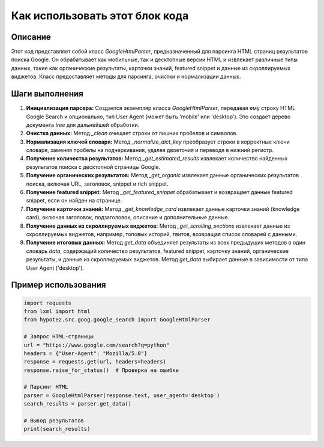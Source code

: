 Как использовать этот блок кода
=========================================================================================

Описание
-------------------------
Этот код представляет собой класс `GoogleHtmlParser`, предназначенный для парсинга HTML страниц результатов поиска Google. Он обрабатывает как мобильные, так и десктопные версии HTML и извлекает различные типы данных, такие как органические результаты, карточки знаний, featured snippet и данные из скроллируемых виджетов.  Класс предоставляет методы для парсинга, очистки и нормализации данных.

Шаги выполнения
-------------------------
1. **Инициализация парсера:** Создается экземпляр класса `GoogleHtmlParser`, передавая ему строку HTML Google Search и опционально, тип User Agent (может быть 'mobile' или 'desktop'). Это создает дерево документа `tree` для дальнейшей обработки.

2. **Очистка данных:** Метод `_clean` очищает строки от лишних пробелов и символов.

3. **Нормализация ключей словаря:** Метод `_normalize_dict_key` преобразует строки в корректные ключи словаря, заменяя пробелы на подчеркивания, удаляя двоеточия и переводя в нижний регистр.

4. **Получение количества результатов:** Метод `_get_estimated_results` извлекает количество найденных результатов поиска с десктопной страницы Google.

5. **Получение органических результатов:** Метод `_get_organic` извлекает данные органических результатов поиска, включая URL, заголовок, snippet и rich snippet.

6. **Получение featured snippet:** Метод `_get_featured_snippet` обрабатывает и возвращает данные featured snippet, если он найден на странице.

7. **Получение карточки знаний:** Метод `_get_knowledge_card` извлекает данные карточки знаний (knowledge card), включая заголовок, подзаголовок, описание и дополнительные данные.

8. **Получение данных из скроллируемых виджетов:** Метод `_get_scrolling_sections` извлекает данные из скроллируемых виджетов, например, топовых историй, твитов, возвращая список словарей с данными.

9. **Получение итоговых данных:** Метод `get_data` объединяет результаты из всех предыдущих методов в один словарь `data`, содержащий  количество результатов, featured snippet, карточку знаний, органические результаты, и данные из скроллируемых виджетов.  Метод `get_data` выбирает данные в зависимости от типа User Agent ('desktop').

Пример использования
-------------------------
.. code-block:: python

    import requests
    from lxml import html
    from hypotez.src.goog.google_search import GoogleHtmlParser

    # Запрос HTML-страницы
    url = "https://www.google.com/search?q=python"
    headers = {"User-Agent": "Mozilla/5.0"}
    response = requests.get(url, headers=headers)
    response.raise_for_status()  # Проверка на ошибки

    # Парсинг HTML
    parser = GoogleHtmlParser(response.text, user_agent='desktop')
    search_results = parser.get_data()

    # Вывод результатов
    print(search_results)